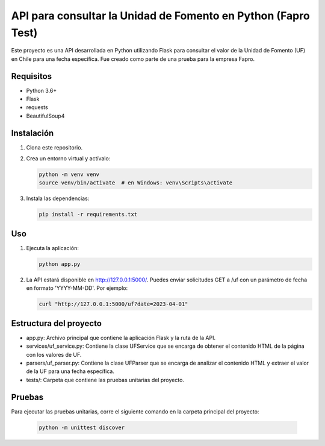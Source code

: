 ==============================
API para consultar la Unidad de Fomento en Python (Fapro Test)
==============================

Este proyecto es una API desarrollada en Python utilizando Flask para consultar el valor de la Unidad de Fomento (UF) en Chile para una fecha específica. Fue creado como parte de una prueba para la empresa Fapro.

Requisitos
----------
* Python 3.6+
* Flask
* requests
* BeautifulSoup4

Instalación
-----------
1. Clona este repositorio.

2. Crea un entorno virtual y actívalo:

   .. code-block:: shell

      python -m venv venv
      source venv/bin/activate  # en Windows: venv\Scripts\activate

3. Instala las dependencias:

   .. code-block:: shell

      pip install -r requirements.txt

Uso
---
1. Ejecuta la aplicación:

   .. code-block:: shell

      python app.py

2. La API estará disponible en http://127.0.0.1:5000/. Puedes enviar solicitudes GET a /uf con un parámetro de fecha en formato 'YYYY-MM-DD'. Por ejemplo:

   .. code-block:: shell

      curl "http://127.0.0.1:5000/uf?date=2023-04-01"

Estructura del proyecto
-----------------------
- app.py: Archivo principal que contiene la aplicación Flask y la ruta de la API.
- services/uf_service.py: Contiene la clase UFService que se encarga de obtener el contenido HTML de la página con los valores de UF.
- parsers/uf_parser.py: Contiene la clase UFParser que se encarga de analizar el contenido HTML y extraer el valor de la UF para una fecha específica.
- tests/: Carpeta que contiene las pruebas unitarias del proyecto.

Pruebas
-------
Para ejecutar las pruebas unitarias, corre el siguiente comando en la carpeta principal del proyecto:

   .. code-block:: shell

      python -m unittest discover